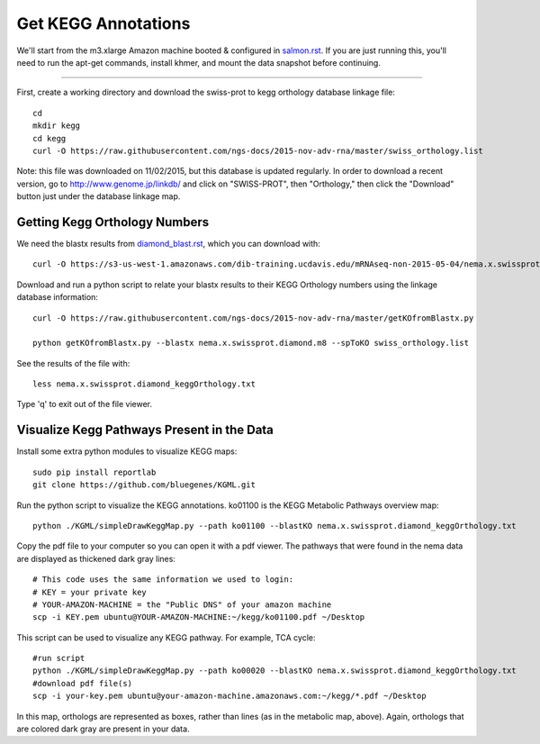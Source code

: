 Get KEGG Annotations
===================================

We'll start from the m3.xlarge Amazon machine booted & configured in
`salmon.rst <salmon.rst>`__.  If you are just running this, you'll need
to run the apt-get commands, install khmer, and mount the data snapshot
before continuing. 

----

First, create a working directory and download the swiss-prot to kegg orthology
database linkage file:: 

   cd 
   mkdir kegg
   cd kegg
   curl -O https://raw.githubusercontent.com/ngs-docs/2015-nov-adv-rna/master/swiss_orthology.list


Note: this file was downloaded on 11/02/2015, but this database is updated regularly. In order to
download a recent version, go to http://www.genome.jp/linkdb/ and click on "SWISS-PROT", then "Orthology," 
then click the "Download" button just under the database linkage map.

Getting Kegg Orthology Numbers
------------------------------

We need the blastx results from `diamond_blast.rst <diamond_blast.rst>`__, which you can download with:: 

   curl -O https://s3-us-west-1.amazonaws.com/dib-training.ucdavis.edu/mRNAseq-non-2015-05-04/nema.x.swissprot.diamond.m8.gz

Download and run a python script to relate your blastx results to their KEGG Orthology numbers
using the linkage database information::

   curl -O https://raw.githubusercontent.com/ngs-docs/2015-nov-adv-rna/master/getKOfromBlastx.py

   python getKOfromBlastx.py --blastx nema.x.swissprot.diamond.m8 --spToKO swiss_orthology.list 


See the results of the file with::

   less nema.x.swissprot.diamond_keggOrthology.txt

Type 'q' to exit out of the file viewer.


Visualize Kegg Pathways Present in the Data 
-------------------------------------------

Install some extra python modules to visualize KEGG maps::

   sudo pip install reportlab
   git clone https://github.com/bluegenes/KGML.git


Run the python script to visualize the KEGG annotations. ko01100 is the KEGG Metabolic Pathways overview map:: 
 
   python ./KGML/simpleDrawKeggMap.py --path ko01100 --blastKO nema.x.swissprot.diamond_keggOrthology.txt 


Copy the pdf file to your computer so you can open it with a pdf viewer. The pathways that were found in the
nema data are displayed as thickened dark gray lines::

   # This code uses the same information we used to login:
   # KEY = your private key
   # YOUR-AMAZON-MACHINE = the "Public DNS" of your amazon machine
   scp -i KEY.pem ubuntu@YOUR-AMAZON-MACHINE:~/kegg/ko01100.pdf ~/Desktop

This script can be used to visualize any KEGG pathway. For example, TCA cycle::

   #run script
   python ./KGML/simpleDrawKeggMap.py --path ko00020 --blastKO nema.x.swissprot.diamond_keggOrthology.txt
   #download pdf file(s)
   scp -i your-key.pem ubuntu@your-amazon-machine.amazonaws.com:~/kegg/*.pdf ~/Desktop


In this map, orthologs are represented as boxes, rather than lines (as in the metabolic map, above).
Again, orthologs that are colored dark gray are present in your data.











